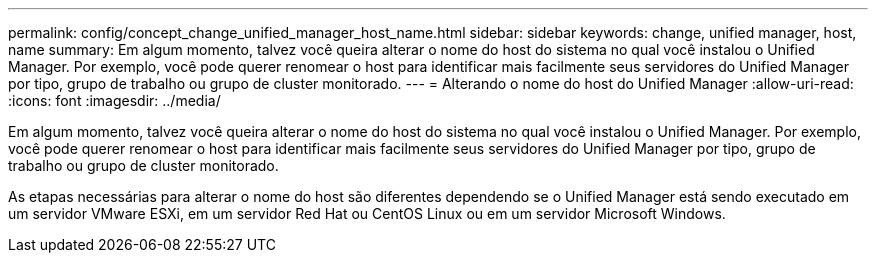 ---
permalink: config/concept_change_unified_manager_host_name.html 
sidebar: sidebar 
keywords: change, unified manager, host, name 
summary: Em algum momento, talvez você queira alterar o nome do host do sistema no qual você instalou o Unified Manager. Por exemplo, você pode querer renomear o host para identificar mais facilmente seus servidores do Unified Manager por tipo, grupo de trabalho ou grupo de cluster monitorado. 
---
= Alterando o nome do host do Unified Manager
:allow-uri-read: 
:icons: font
:imagesdir: ../media/


[role="lead"]
Em algum momento, talvez você queira alterar o nome do host do sistema no qual você instalou o Unified Manager. Por exemplo, você pode querer renomear o host para identificar mais facilmente seus servidores do Unified Manager por tipo, grupo de trabalho ou grupo de cluster monitorado.

As etapas necessárias para alterar o nome do host são diferentes dependendo se o Unified Manager está sendo executado em um servidor VMware ESXi, em um servidor Red Hat ou CentOS Linux ou em um servidor Microsoft Windows.
